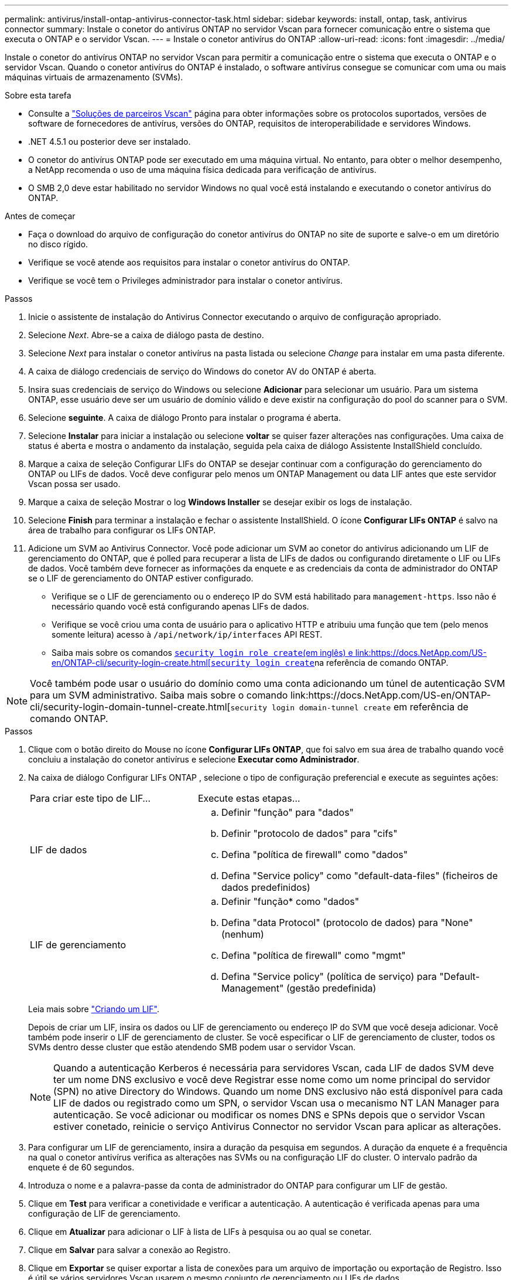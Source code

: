 ---
permalink: antivirus/install-ontap-antivirus-connector-task.html 
sidebar: sidebar 
keywords: install, ontap, task, antivirus connector 
summary: Instale o conetor do antivírus ONTAP no servidor Vscan para fornecer comunicação entre o sistema que executa o ONTAP e o servidor Vscan. 
---
= Instale o conetor antivírus do ONTAP
:allow-uri-read: 
:icons: font
:imagesdir: ../media/


[role="lead"]
Instale o conetor do antivírus ONTAP no servidor Vscan para permitir a comunicação entre o sistema que executa o ONTAP e o servidor Vscan. Quando o conetor antivírus do ONTAP é instalado, o software antivírus consegue se comunicar com uma ou mais máquinas virtuais de armazenamento (SVMs).

.Sobre esta tarefa
* Consulte a link:../antivirus/vscan-partner-solutions.html["Soluções de parceiros Vscan"] página para obter informações sobre os protocolos suportados, versões de software de fornecedores de antivírus, versões do ONTAP, requisitos de interoperabilidade e servidores Windows.
* .NET 4.5.1 ou posterior deve ser instalado.
* O conetor do antivírus ONTAP pode ser executado em uma máquina virtual. No entanto, para obter o melhor desempenho, a NetApp recomenda o uso de uma máquina física dedicada para verificação de antivírus.
* O SMB 2,0 deve estar habilitado no servidor Windows no qual você está instalando e executando o conetor antivírus do ONTAP.


.Antes de começar
* Faça o download do arquivo de configuração do conetor antivírus do ONTAP no site de suporte e salve-o em um diretório no disco rígido.
* Verifique se você atende aos requisitos para instalar o conetor antivírus do ONTAP.
* Verifique se você tem o Privileges administrador para instalar o conetor antivírus.


.Passos
. Inicie o assistente de instalação do Antivirus Connector executando o arquivo de configuração apropriado.
. Selecione _Next_. Abre-se a caixa de diálogo pasta de destino.
. Selecione _Next_ para instalar o conetor antivírus na pasta listada ou selecione _Change_ para instalar em uma pasta diferente.
. A caixa de diálogo credenciais de serviço do Windows do conetor AV do ONTAP é aberta.
. Insira suas credenciais de serviço do Windows ou selecione *Adicionar* para selecionar um usuário. Para um sistema ONTAP, esse usuário deve ser um usuário de domínio válido e deve existir na configuração do pool do scanner para o SVM.
. Selecione *seguinte*. A caixa de diálogo Pronto para instalar o programa é aberta.
. Selecione *Instalar* para iniciar a instalação ou selecione *voltar* se quiser fazer alterações nas configurações. Uma caixa de status é aberta e mostra o andamento da instalação, seguida pela caixa de diálogo Assistente InstallShield concluído.
. Marque a caixa de seleção Configurar LIFs do ONTAP se desejar continuar com a configuração do gerenciamento do ONTAP ou LIFs de dados. Você deve configurar pelo menos um ONTAP Management ou data LIF antes que este servidor Vscan possa ser usado.
. Marque a caixa de seleção Mostrar o log *Windows Installer* se desejar exibir os logs de instalação.
. Selecione *Finish* para terminar a instalação e fechar o assistente InstallShield. O ícone *Configurar LIFs ONTAP* é salvo na área de trabalho para configurar os LIFs ONTAP.
. Adicione um SVM ao Antivirus Connector. Você pode adicionar um SVM ao conetor do antivírus adicionando um LIF de gerenciamento do ONTAP, que é polled para recuperar a lista de LIFs de dados ou configurando diretamente o LIF ou LIFs de dados. Você também deve fornecer as informações da enquete e as credenciais da conta de administrador do ONTAP se o LIF de gerenciamento do ONTAP estiver configurado.
+
** Verifique se o LIF de gerenciamento ou o endereço IP do SVM está habilitado para `management-https`. Isso não é necessário quando você está configurando apenas LIFs de dados.
** Verifique se você criou uma conta de usuário para o aplicativo HTTP e atribuiu uma função que tem (pelo menos somente leitura) acesso à `/api/network/ip/interfaces` API REST.
** Saiba mais sobre os comandos link:https://docs.NetApp.com/US-en/ONTAP-cli/security-login-role-create.html[`security login role create`(em inglês) e link:https://docs.NetApp.com/US-en/ONTAP-cli/security-login-create.html[`security login create`]na referência de comando ONTAP.





NOTE: Você também pode usar o usuário do domínio como uma conta adicionando um túnel de autenticação SVM para um SVM administrativo. Saiba mais sobre o comando link:https://docs.NetApp.com/US-en/ONTAP-cli/security-login-domain-tunnel-create.html[`security login domain-tunnel create` em referência de comando ONTAP.

.Passos
. Clique com o botão direito do Mouse no ícone *Configurar LIFs ONTAP*, que foi salvo em sua área de trabalho quando você concluiu a instalação do conetor antivírus e selecione *Executar como Administrador*.
. Na caixa de diálogo Configurar LIFs ONTAP , selecione o tipo de configuração preferencial e execute as seguintes ações:
+
[cols="35,65"]
|===


| Para criar este tipo de LIF... | Execute estas etapas... 


 a| 
LIF de dados
 a| 
.. Definir "função" para "dados"
.. Definir "protocolo de dados" para "cifs"
.. Defina "política de firewall" como "dados"
.. Defina "Service policy" como "default-data-files" (ficheiros de dados predefinidos)




 a| 
LIF de gerenciamento
 a| 
.. Definir "função* como "dados"
.. Defina "data Protocol" (protocolo de dados) para "None" (nenhum)
.. Defina "política de firewall" como "mgmt"
.. Defina "Service policy" (política de serviço) para "Default-Management" (gestão predefinida)


|===
+
Leia mais sobre link:../networking/create_a_lif.html["Criando um LIF"].

+
Depois de criar um LIF, insira os dados ou LIF de gerenciamento ou endereço IP do SVM que você deseja adicionar. Você também pode inserir o LIF de gerenciamento de cluster. Se você especificar o LIF de gerenciamento de cluster, todos os SVMs dentro desse cluster que estão atendendo SMB podem usar o servidor Vscan.

+
[NOTE]
====
Quando a autenticação Kerberos é necessária para servidores Vscan, cada LIF de dados SVM deve ter um nome DNS exclusivo e você deve Registrar esse nome como um nome principal do servidor (SPN) no ative Directory do Windows. Quando um nome DNS exclusivo não está disponível para cada LIF de dados ou registrado como um SPN, o servidor Vscan usa o mecanismo NT LAN Manager para autenticação. Se você adicionar ou modificar os nomes DNS e SPNs depois que o servidor Vscan estiver conetado, reinicie o serviço Antivirus Connector no servidor Vscan para aplicar as alterações.

====
. Para configurar um LIF de gerenciamento, insira a duração da pesquisa em segundos. A duração da enquete é a frequência na qual o conetor antivírus verifica as alterações nas SVMs ou na configuração LIF do cluster. O intervalo padrão da enquete é de 60 segundos.
. Introduza o nome e a palavra-passe da conta de administrador do ONTAP para configurar um LIF de gestão.
. Clique em *Test* para verificar a conetividade e verificar a autenticação. A autenticação é verificada apenas para uma configuração de LIF de gerenciamento.
. Clique em *Atualizar* para adicionar o LIF à lista de LIFs à pesquisa ou ao qual se conetar.
. Clique em *Salvar* para salvar a conexão ao Registro.
. Clique em *Exportar* se quiser exportar a lista de conexões para um arquivo de importação ou exportação de Registro. Isso é útil se vários servidores Vscan usarem o mesmo conjunto de gerenciamento ou LIFs de dados.


Consulte link:configure-ontap-antivirus-connector-task.html["Configure a página do conetor do antivírus ONTAP"]para obter as opções de configuração.
